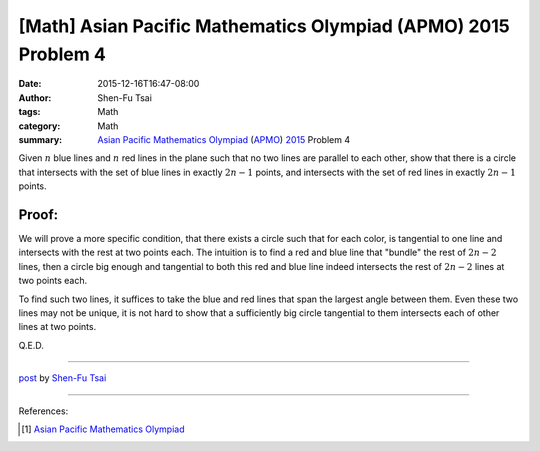 [Math] Asian Pacific Mathematics Olympiad (APMO) 2015 Problem 4
###############################################################

:date: 2015-12-16T16:47-08:00
:author: Shen-Fu Tsai
:tags: Math
:category: Math
:summary: `Asian Pacific Mathematics Olympiad`_ (APMO_) 2015_ Problem 4


Given :math:`n` blue lines and :math:`n` red lines in the plane such that no two
lines are parallel to each other, show that there is a circle that intersects
with the set of blue lines in exactly :math:`2n-1` points, and intersects with
the set of red lines in exactly :math:`2n-1` points.


Proof:
``````

We will prove a more specific condition, that there exists a circle such that
for each color, is tangential to one line and intersects with the rest at two
points each. The intuition is to find a red and blue line that "bundle" the rest
of :math:`2n-2` lines, then a circle big enough and tangential to both this red
and blue line indeed intersects the rest of :math:`2n-2` lines at two points
each.

To find such two lines, it suffices to take the blue and red lines that span the
largest angle between them. Even these two lines may not be unique, it is not
hard to show that a sufficiently big circle tangential to them intersects each
of other lines at two points.

Q.E.D.

----

`post <http://oathbystyx.blogspot.com/2015/12/apmo-2015-problem-4.html>`_
by
`Shen-Fu Tsai <{filename}/pages/en/sftsai.rst>`_

----

References:

.. [1] `Asian Pacific Mathematics Olympiad <https://cms.math.ca/Competitions/APMO/>`_


.. _Asian Pacific Mathematics Olympiad: https://cms.math.ca/Competitions/APMO/
.. _APMO: https://cms.math.ca/Competitions/APMO/
.. _2015: https://cms.math.ca/Competitions/APMO/exam/apmo2015.pdf
